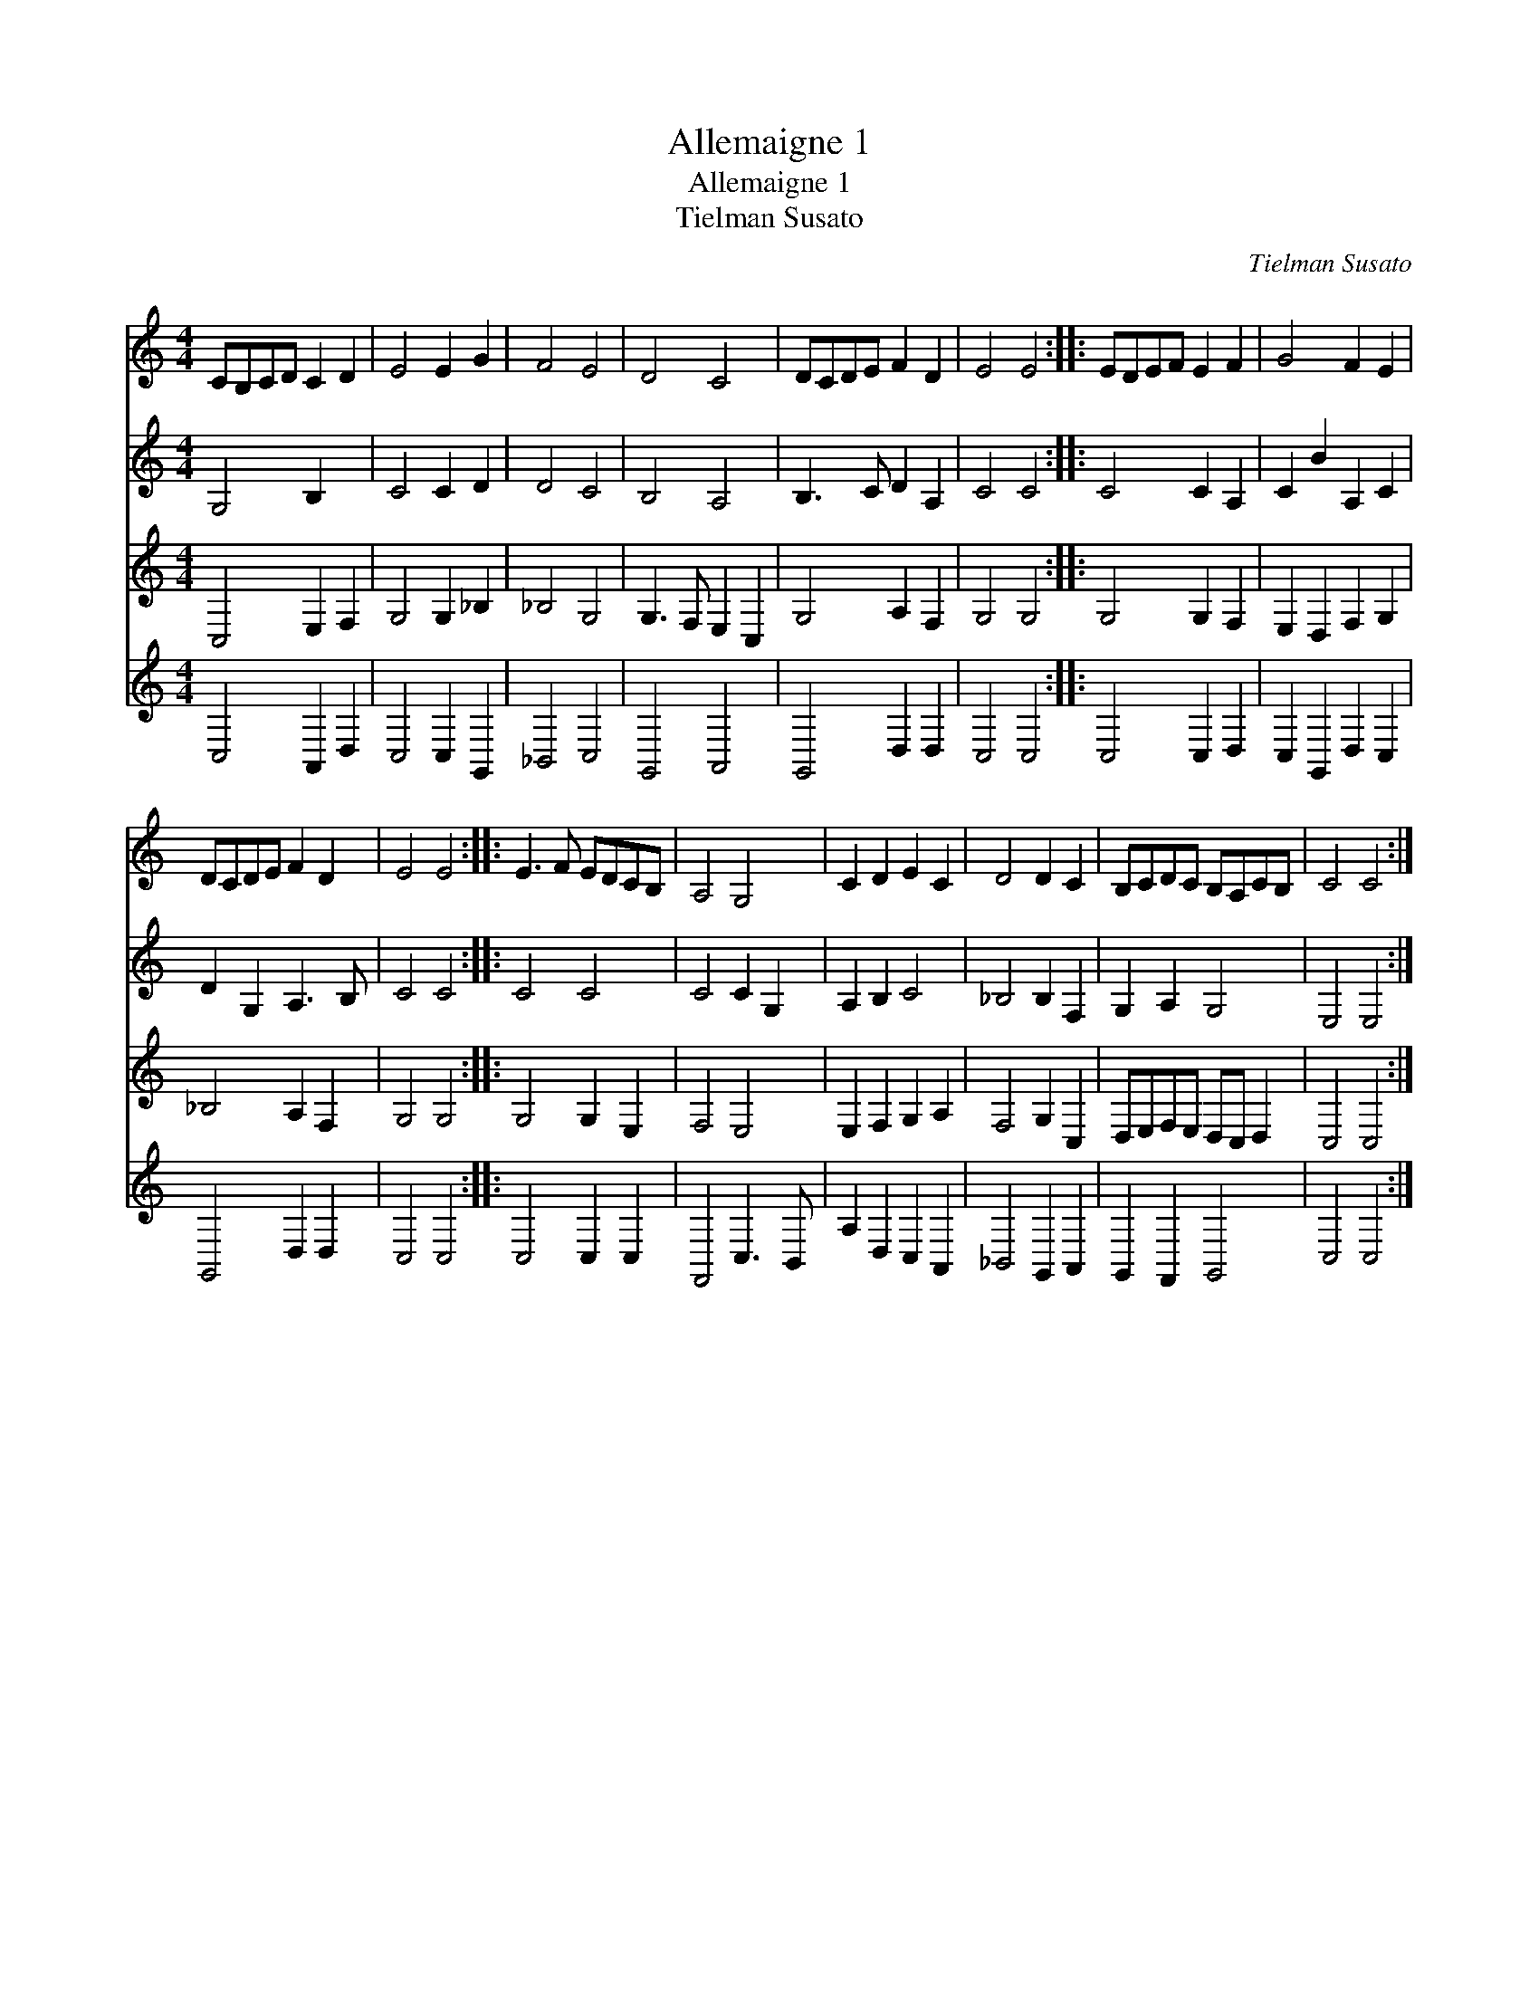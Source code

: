 X:1
T:Allemaigne 1
T:Allemaigne 1
T:Tielman Susato
C:Tielman Susato
%%score 1 2 3 4
L:1/8
M:4/4
K:C
V:1 treble 
V:2 treble 
V:3 treble 
V:4 treble 
V:1
 CB,CD C2 D2 | E4 E2 G2 | F4 E4 | D4 C4 | DCDE F2 D2 | E4 E4 :: EDEF E2 F2 | G4 F2 E2 | %8
 DCDE F2 D2 | E4 E4 :: E3 F EDCB, | A,4 G,4 | C2 D2 E2 C2 | D4 D2 C2 | B,CDC B,A,CB, | C4 C4 :| %16
V:2
 G,4 B,2 x2 | C4 C2 D2 | D4 C4 | B,4 A,4 | B,3 C D2 A,2 | C4 C4 :: C4 C2 A,2 | C2 B2 A,2 C2 | %8
 D2 G,2 A,3 B, | C4 C4 :: C4 C4 | C4 C2 G,2 | A,2 B,2 C4 | _B,4 B,2 F,2 | G,2 A,2 G,4 | E,4 E,4 :| %16
V:3
 C,4 E,2 F,2 | G,4 G,2 _B,2 | _B,4 G,4 | G,3 F, E,2 C,2 | G,4 A,2 F,2 | G,4 G,4 :: G,4 G,2 F,2 | %7
 E,2 D,2 F,2 G,2 | _B,4 A,2 F,2 | G,4 G,4 :: G,4 G,2 E,2 | F,4 E,4 | E,2 F,2 G,2 A,2 | %13
 F,4 G,2 C,2 | D,E,F,E, D,C, D,2 | C,4 C,4 :| %16
V:4
 C,4 A,,2 D,2 | C,4 C,2 G,,2 | _B,,4 C,4 | G,,4 A,,4 | G,,4 D,2 D,2 | C,4 C,4 :: C,4 C,2 D,2 | %7
 C,2 G,,2 D,2 C,2 | G,,4 D,2 D,2 | C,4 C,4 :: C,4 C,2 C,2 | F,,4 C,3 B,, | A,2 D,2 C,2 A,,2 | %13
 _B,,4 G,,2 A,,2 | G,,2 F,,2 G,,4 | C,4 C,4 :| %16


